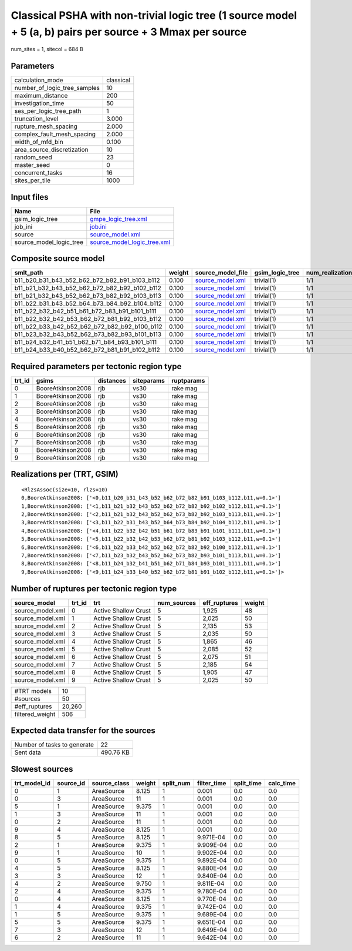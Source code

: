 Classical PSHA with non-trivial logic tree (1 source model + 5 (a, b) pairs per source + 3 Mmax per source
==========================================================================================================

num_sites = 1, sitecol = 684 B

Parameters
----------
============================ =========
calculation_mode             classical
number_of_logic_tree_samples 10       
maximum_distance             200      
investigation_time           50       
ses_per_logic_tree_path      1        
truncation_level             3.000    
rupture_mesh_spacing         2.000    
complex_fault_mesh_spacing   2.000    
width_of_mfd_bin             0.100    
area_source_discretization   10       
random_seed                  23       
master_seed                  0        
concurrent_tasks             16       
sites_per_tile               1000     
============================ =========

Input files
-----------
======================= ============================================================
Name                    File                                                        
======================= ============================================================
gsim_logic_tree         `gmpe_logic_tree.xml <gmpe_logic_tree.xml>`_                
job_ini                 `job.ini <job.ini>`_                                        
source                  `source_model.xml <source_model.xml>`_                      
source_model_logic_tree `source_model_logic_tree.xml <source_model_logic_tree.xml>`_
======================= ============================================================

Composite source model
----------------------
============================================= ====== ====================================== =============== ================
smlt_path                                     weight source_model_file                      gsim_logic_tree num_realizations
============================================= ====== ====================================== =============== ================
b11_b20_b31_b43_b52_b62_b72_b82_b91_b103_b112 0.100  `source_model.xml <source_model.xml>`_ trivial(1)      1/1             
b11_b21_b32_b43_b52_b62_b72_b82_b92_b102_b112 0.100  `source_model.xml <source_model.xml>`_ trivial(1)      1/1             
b11_b21_b32_b43_b52_b62_b73_b82_b92_b103_b113 0.100  `source_model.xml <source_model.xml>`_ trivial(1)      1/1             
b11_b22_b31_b43_b52_b64_b73_b84_b92_b104_b112 0.100  `source_model.xml <source_model.xml>`_ trivial(1)      1/1             
b11_b22_b32_b42_b51_b61_b72_b83_b91_b101_b111 0.100  `source_model.xml <source_model.xml>`_ trivial(1)      1/1             
b11_b22_b32_b42_b53_b62_b72_b81_b92_b103_b112 0.100  `source_model.xml <source_model.xml>`_ trivial(1)      1/1             
b11_b22_b33_b42_b52_b62_b72_b82_b92_b100_b112 0.100  `source_model.xml <source_model.xml>`_ trivial(1)      1/1             
b11_b23_b32_b43_b52_b62_b73_b82_b93_b101_b113 0.100  `source_model.xml <source_model.xml>`_ trivial(1)      1/1             
b11_b24_b32_b41_b51_b62_b71_b84_b93_b101_b111 0.100  `source_model.xml <source_model.xml>`_ trivial(1)      1/1             
b11_b24_b33_b40_b52_b62_b72_b81_b91_b102_b112 0.100  `source_model.xml <source_model.xml>`_ trivial(1)      1/1             
============================================= ====== ====================================== =============== ================

Required parameters per tectonic region type
--------------------------------------------
====== ================= ========= ========== ==========
trt_id gsims             distances siteparams ruptparams
====== ================= ========= ========== ==========
0      BooreAtkinson2008 rjb       vs30       rake mag  
1      BooreAtkinson2008 rjb       vs30       rake mag  
2      BooreAtkinson2008 rjb       vs30       rake mag  
3      BooreAtkinson2008 rjb       vs30       rake mag  
4      BooreAtkinson2008 rjb       vs30       rake mag  
5      BooreAtkinson2008 rjb       vs30       rake mag  
6      BooreAtkinson2008 rjb       vs30       rake mag  
7      BooreAtkinson2008 rjb       vs30       rake mag  
8      BooreAtkinson2008 rjb       vs30       rake mag  
9      BooreAtkinson2008 rjb       vs30       rake mag  
====== ================= ========= ========== ==========

Realizations per (TRT, GSIM)
----------------------------

::

  <RlzsAssoc(size=10, rlzs=10)
  0,BooreAtkinson2008: ['<0,b11_b20_b31_b43_b52_b62_b72_b82_b91_b103_b112,b11,w=0.1>']
  1,BooreAtkinson2008: ['<1,b11_b21_b32_b43_b52_b62_b72_b82_b92_b102_b112,b11,w=0.1>']
  2,BooreAtkinson2008: ['<2,b11_b21_b32_b43_b52_b62_b73_b82_b92_b103_b113,b11,w=0.1>']
  3,BooreAtkinson2008: ['<3,b11_b22_b31_b43_b52_b64_b73_b84_b92_b104_b112,b11,w=0.1>']
  4,BooreAtkinson2008: ['<4,b11_b22_b32_b42_b51_b61_b72_b83_b91_b101_b111,b11,w=0.1>']
  5,BooreAtkinson2008: ['<5,b11_b22_b32_b42_b53_b62_b72_b81_b92_b103_b112,b11,w=0.1>']
  6,BooreAtkinson2008: ['<6,b11_b22_b33_b42_b52_b62_b72_b82_b92_b100_b112,b11,w=0.1>']
  7,BooreAtkinson2008: ['<7,b11_b23_b32_b43_b52_b62_b73_b82_b93_b101_b113,b11,w=0.1>']
  8,BooreAtkinson2008: ['<8,b11_b24_b32_b41_b51_b62_b71_b84_b93_b101_b111,b11,w=0.1>']
  9,BooreAtkinson2008: ['<9,b11_b24_b33_b40_b52_b62_b72_b81_b91_b102_b112,b11,w=0.1>']>

Number of ruptures per tectonic region type
-------------------------------------------
================ ====== ==================== =========== ============ ======
source_model     trt_id trt                  num_sources eff_ruptures weight
================ ====== ==================== =========== ============ ======
source_model.xml 0      Active Shallow Crust 5           1,925        48    
source_model.xml 1      Active Shallow Crust 5           2,025        50    
source_model.xml 2      Active Shallow Crust 5           2,135        53    
source_model.xml 3      Active Shallow Crust 5           2,035        50    
source_model.xml 4      Active Shallow Crust 5           1,865        46    
source_model.xml 5      Active Shallow Crust 5           2,085        52    
source_model.xml 6      Active Shallow Crust 5           2,075        51    
source_model.xml 7      Active Shallow Crust 5           2,185        54    
source_model.xml 8      Active Shallow Crust 5           1,905        47    
source_model.xml 9      Active Shallow Crust 5           2,025        50    
================ ====== ==================== =========== ============ ======

=============== ======
#TRT models     10    
#sources        50    
#eff_ruptures   20,260
filtered_weight 506   
=============== ======

Expected data transfer for the sources
--------------------------------------
=========================== =========
Number of tasks to generate 22       
Sent data                   490.76 KB
=========================== =========

Slowest sources
---------------
============ ========= ============ ====== ========= =========== ========== =========
trt_model_id source_id source_class weight split_num filter_time split_time calc_time
============ ========= ============ ====== ========= =========== ========== =========
0            1         AreaSource   8.125  1         0.001       0.0        0.0      
0            3         AreaSource   11     1         0.001       0.0        0.0      
5            1         AreaSource   9.375  1         0.001       0.0        0.0      
1            3         AreaSource   11     1         0.001       0.0        0.0      
0            2         AreaSource   11     1         0.001       0.0        0.0      
9            4         AreaSource   8.125  1         0.001       0.0        0.0      
8            5         AreaSource   8.125  1         9.971E-04   0.0        0.0      
2            1         AreaSource   9.375  1         9.909E-04   0.0        0.0      
9            1         AreaSource   10     1         9.902E-04   0.0        0.0      
0            5         AreaSource   9.375  1         9.892E-04   0.0        0.0      
4            5         AreaSource   8.125  1         9.880E-04   0.0        0.0      
3            3         AreaSource   12     1         9.840E-04   0.0        0.0      
4            2         AreaSource   9.750  1         9.811E-04   0.0        0.0      
2            4         AreaSource   9.375  1         9.780E-04   0.0        0.0      
0            4         AreaSource   8.125  1         9.770E-04   0.0        0.0      
1            4         AreaSource   9.375  1         9.742E-04   0.0        0.0      
1            5         AreaSource   9.375  1         9.689E-04   0.0        0.0      
5            5         AreaSource   9.375  1         9.651E-04   0.0        0.0      
7            3         AreaSource   12     1         9.649E-04   0.0        0.0      
6            2         AreaSource   11     1         9.642E-04   0.0        0.0      
============ ========= ============ ====== ========= =========== ========== =========